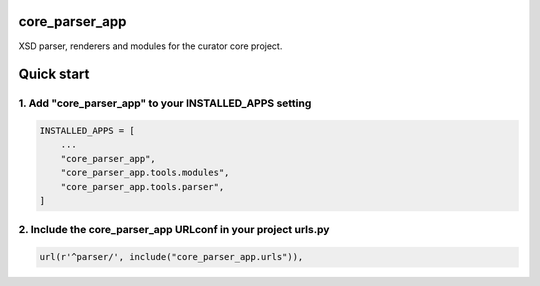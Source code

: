 core_parser_app
===============

XSD parser, renderers and modules for the curator core project.

Quick start
===========

1. Add "core_parser_app" to your INSTALLED_APPS setting
-------------------------------------------------------

.. code:: python

    INSTALLED_APPS = [
        ...
        "core_parser_app",
        "core_parser_app.tools.modules", 
        "core_parser_app.tools.parser", 
    ]

2. Include the core_parser_app URLconf in your project urls.py
--------------------------------------------------------------

.. code:: python

    url(r'^parser/', include("core_parser_app.urls")),

